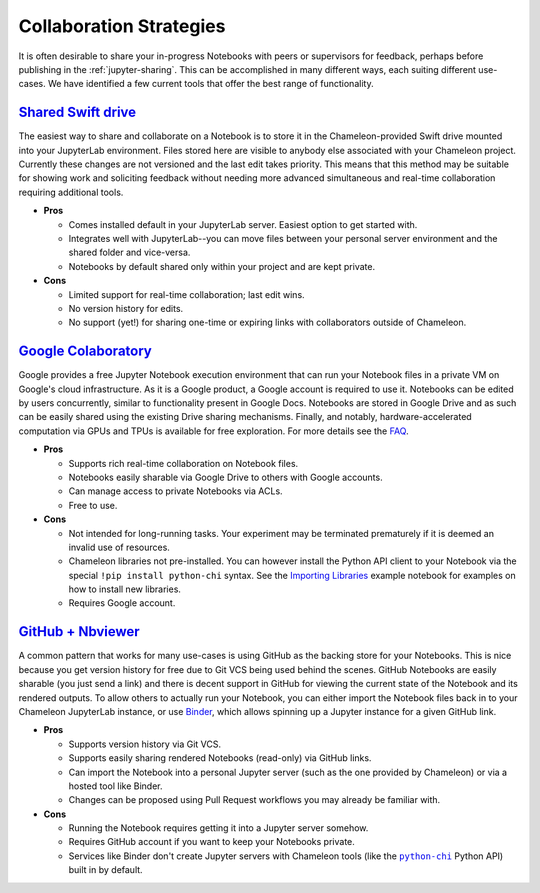 .. |python_chi| replace:: ``python-chi``
.. _python_chi: https://github.com/chameleoncloud/python-chi

.. _jupyter-collaboration:

Collaboration Strategies
========================

It is often desirable to share your in-progress Notebooks with peers or supervisors for feedback, perhaps before publishing in the :ref:`jupyter-sharing`. This can be accomplished in many different ways, each suiting different use-cases. We have identified a few current tools that offer the best range of functionality.

.. |shared_drive| replace:: **Shared Swift drive**

|shared_drive|_
---------------

The easiest way to share and collaborate on a Notebook is to store it in the Chameleon-provided Swift drive mounted into your JupyterLab environment. Files stored here are visible to anybody else associated with your Chameleon project. Currently these changes are not versioned and the last edit takes priority. This means that this method may be suitable for showing work and soliciting feedback without needing more advanced simultaneous and real-time collaboration requiring additional tools.

- **Pros**

  - Comes installed default in your JupyterLab server. Easiest option to get started with.
  - Integrates well with JupyterLab--you can move files between your personal server environment and the shared folder and vice-versa.
  - Notebooks by default shared only within your project and are kept private.

- **Cons**

  - Limited support for real-time collaboration; last edit wins.
  - No version history for edits.
  - No support (yet!) for sharing one-time or expiring links with collaborators outside of Chameleon.

.. |google_colaboratory| replace:: **Google Colaboratory**
.. _google_colaboratory: https://colab.research.google.com

|google_colaboratory|_
----------------------

Google provides a free Jupyter Notebook execution environment that can run your Notebook files in a private VM on Google's cloud infrastructure. As it is a Google product, a Google account is required to use it. Notebooks can be edited by users concurrently, similar to functionality present in Google Docs. Notebooks are stored in Google Drive and as such can be easily shared using the existing Drive sharing mechanisms. Finally, and notably, hardware-accelerated computation via GPUs and TPUs is available for free exploration. For more details see the `FAQ <https://research.google.com/colaboratory/faq.html>`_.

- **Pros**

  - Supports rich real-time collaboration on Notebook files.
  - Notebooks easily sharable via Google Drive to others with Google accounts.
  - Can manage access to private Notebooks via ACLs.
  - Free to use.

- **Cons**

  - Not intended for long-running tasks. Your experiment may be terminated prematurely if it is deemed an invalid use of resources.
  - Chameleon libraries not pre-installed. You can however install the Python API client to your Notebook via the special ``!pip install python-chi`` syntax. See the `Importing Libraries <https://colab.research.google.com/notebooks/snippets/importing_libraries.ipynb>`_ example notebook for examples on how to install new libraries.
  - Requires Google account.

.. |github_nbviewer| replace:: **GitHub + Nbviewer**
.. _github_nbviewer: https://help.github.com/articles/working-with-jupyter-notebook-files-on-github/

|github_nbviewer|_
------------------

A common pattern that works for many use-cases is using GitHub as the backing store for your Notebooks. This is nice because you get version history for free due to Git VCS being used behind the scenes. GitHub Notebooks are easily sharable (you just send a link) and there is decent support in GitHub for viewing the current state of the Notebook and its rendered outputs. To allow others to actually run your Notebook, you can either import the Notebook files back in to your Chameleon JupyterLab instance, or use `Binder <https://mybinder.org/>`_, which allows spinning up a Jupyter instance for a given GitHub link.

- **Pros**

  - Supports version history via Git VCS.
  - Supports easily sharing rendered Notebooks (read-only) via GitHub links.
  - Can import the Notebook into a personal Jupyter server (such as the one provided by Chameleon) or via a hosted tool like Binder.
  - Changes can be proposed using Pull Request workflows you may already be familiar with.

- **Cons**

  - Running the Notebook requires getting it into a Jupyter server somehow.
  - Requires GitHub account if you want to keep your Notebooks private.
  - Services like Binder don't create Jupyter servers with Chameleon tools (like the |python_chi|_ Python API) built in by default.
